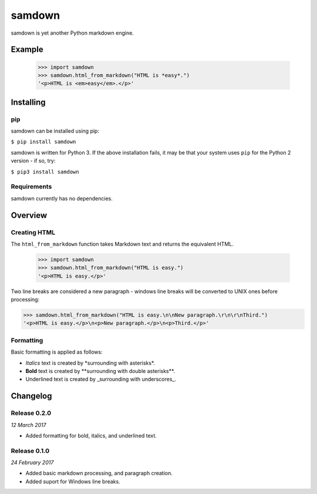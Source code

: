 samdown
=======

samdown is yet another Python markdown engine.

Example
-------

  >>> import samdown
  >>> samdown.html_from_markdown("HTML is *easy*.")
  '<p>HTML is <em>easy</em>.</p>'



Installing
----------

pip
~~~

samdown can be installed using pip:

``$ pip install samdown``

samdown is written for Python 3. If the above installation fails, it may be
that your system uses ``pip`` for the Python 2 version - if so, try:

``$ pip3 install samdown``

Requirements
~~~~~~~~~~~~

samdown currently has no dependencies.


Overview
--------

Creating HTML
~~~~~~~~~~~~~

The ``html_from_markdown`` function takes Markdown text and returns the
equivalent HTML.

  >>> import samdown
  >>> samdown.html_from_markdown("HTML is easy.")
  '<p>HTML is easy.</p>'

Two line breaks are considered a new paragraph - windows line breaks will be
converted to UNIX ones before processing:

>>> samdown.html_from_markdown("HTML is easy.\n\nNew paragraph.\r\n\r\nThird.")
'<p>HTML is easy.</p>\n<p>New paragraph.</p>\n<p>Third.</p>'

Formatting
~~~~~~~~~~

Basic formatting is applied as follows:

* `Italics` text is created by \*surrounding with asterisks\*.

* **Bold** text is created by \*\*surrounding with double asterisks\*\*.

* Underlined text is created by \_surrounding with underscores\_.


Changelog
---------

Release 0.2.0
~~~~~~~~~~~~~

`12 March 2017`

* Added formatting for bold, italics, and underlined text.


Release 0.1.0
~~~~~~~~~~~~~

`24 February 2017`

* Added basic markdown processing, and paragraph creation.
* Added suport for Windows line breaks.
